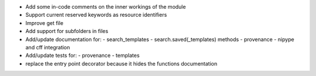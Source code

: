 
* Add some in-code comments on the inner workings of the module

* Support current reserved keywords as resource identifiers

* Improve get file

* Add support for subfolders in files

* Add/update documentation for:
  - search_templates
  - search.saved(_templates) methods
  - provenance
  - nipype and cff integration

* Add/update tests for:
  - provenance
  - templates

* replace the entry point decorator because it hides the functions 
  documentation
